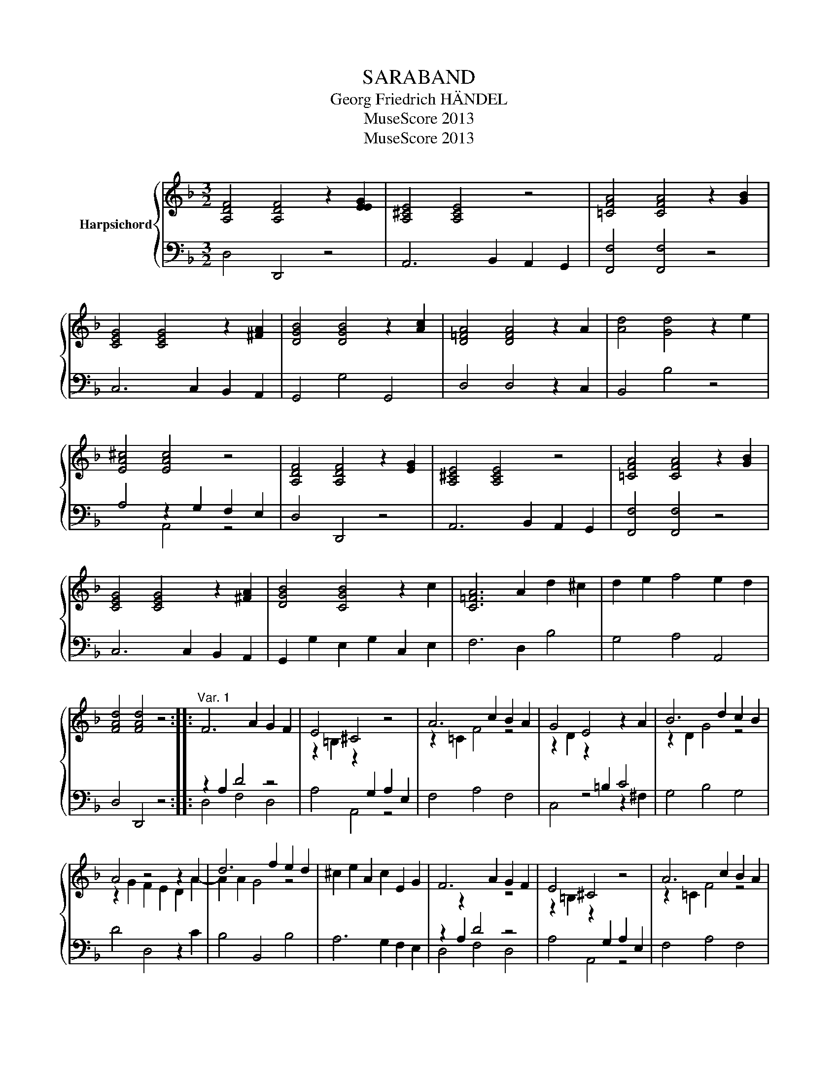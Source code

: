 X:1
T:SARABAND
T:Georg Friedrich HÄNDEL
T:MuseScore 2013
T:MuseScore 2013
Z:MuseScore 2013
%%score { ( 1 4 ) | ( 2 3 ) }
L:1/8
M:3/2
K:F
V:1 treble nm="Harpsichord"
V:4 treble 
V:2 bass 
V:3 bass 
V:1
 [A,DF]4 [A,DF]4 z2 [EEG]2 | [A,^CE]4 [A,CE]4 z4 | [=CFA]4 [CFA]4 z2 [GB]2 | %3
 [CEG]4 [CEG]4 z2 [^FA]2 | [DGB]4 [DGB]4 z2 [Ac]2 | [D=FA]4 [DFA]4 z2 A2 | [Ad]4 [Gd]4 z2 e2 | %7
 [EA^c]4 [EAc]4 z4 | [A,DF]4 [A,DF]4 z2 [EG]2 | [A,^CE]4 [A,CE]4 z4 | [=CFA]4 [CFA]4 z2 [GB]2 | %11
 [CEG]4 [CEG]4 z2 [^FA]2 | [DGB]4 [CGB]4 z2 c2 | [C=FA]6 A2 d2 ^c2 | d2 e2 f4 e2 d2 | %15
 [FAd]4 [FAd]4 z4 ::"^Var. 1" F6 A2 G2 F2 | E4 ^C4 z4 | A6 c2 B2 A2 | G4 E4 z2 A2 | B6 d2 c2 B2 | %21
 A4 z4 z2 A2 | d6 f2 e2 d2 | ^c2 e2 A2 c2 E2 G2 | F6 A2 G2 F2 | E4 ^C4 z4 | A6 c2 B2 A2 | %27
 G4 E4 z2 A2 | B6 d2 c2 B2 | A6 A2 d4- | d2 e2 f4 e4 | d8 z4 ::"^Var. 2" [A,DF]4 [A,DF]8 | %33
 [^CE]4 [CE]8 | [=CA]4 [CA]8 | [EEG]4 [EG]8 | [DB]4 [GB]8 | [FA]4 [FA]8 | d4 e6 d2 | [EA^c]12 | %40
 [A,DF]4 [A,DF]8 | [^CE]4 [CE]8 | [FA]4 [FA]8 | [EEG]4 [EG]8 | [DB]4 [GB]8 | A6 A2 d2 ^c2 | %46
 d2 e2 f4 e4 | [FAd]8 z4 :| %48
V:2
 D,4 D,,4 z4 | A,,6 B,,2 A,,2 G,,2 | [F,,F,]4 [F,,F,]4 z4 | C,6 C,2 B,,2 A,,2 | G,,4 G,4 G,,4 | %5
 D,4 D,4 z2 C,2 | B,,4 B,4 z4 | A,4 z2 G,2 F,2 E,2 | D,4 D,,4 z4 | A,,6 B,,2 A,,2 G,,2 | %10
 [F,,F,]4 [F,,F,]4 z4 | C,6 C,2 B,,2 A,,2 | G,,2 G,2 E,2 G,2 C,2 E,2 | F,6 D,2 B,4 | G,4 A,4 A,,4 | %15
 D,4 D,,4 z4 :: z2 A,2 D4 z4 | A,4 A,,4 z4 | F,4 A,4 F,4 | C,4 z4 z2 ^F,2 | G,4 B,4 G,4 | %21
 D4 D,4 z2 C2 | B,4 B,,4 B,4 | A,6 G,2 F,2 E,2 | z2 A,2 D4 z4 | A,4 A,,4 z4 | F,4 A,4 F,4 | %27
 C4 C,4 z2 ^F,2 | G,4 B,4 G,4 | D4 z2 C2 B,2 A,2 | B,2 G,2 A,4 A,,4 | D,8 D,,4 :: %32
 D,2 ^C,2 D,2 E,2 F,2 G,2 | A,2 G,2 A,2 E,2 ^C,2 A,,2 | F,2 E,2 F,2 G,2 A,2 B,2 | %35
 C2 G,2 E,2 G,2 C,2 E,2 | G,2 F,2 G,2 A,2 B,2 C2 | D2 A,2 F,2 A,2 D,2 F,2 | %38
 B,,2 F,2 B,2 A,2 G,2 B,2 | A,2 B,2 A,2 G,2 F,2 E,2 | D,2 A,,2 F,,2 A,,2 D,,2 F,,2 | %41
 A,,2 E,2 A,2 G,2 F,2 E,2 | F,2 C,2 A,,2 C,2 F,,2 A,,2 | C,2 B,,2 C,2 D,2 E,2 F,2 | %44
 G,2 D,2 B,,2 D,2 G,,2 B,,2 | D,2 E,2 D,2 C,2 B,,2 A,,2 | B,,2 G,,2 A,2 G,2 A,2 A,,2 | %47
 D2 A,2 F,2 A,2 D,4 :| %48
V:3
 x12 | x12 | x12 | x12 | x12 | x12 | x12 | x4 A,,4 z4 | x12 | x12 | x12 | x12 | x12 | x12 | x12 | %15
 x12 :: D,4 F,4 D,4 | x12 | x12 | x12 | x12 | x12 | x12 | x12 | D,4 F,4 D,4 | x12 | x12 | x12 | %28
 x12 | x12 | x12 | x12 :: x12 | x12 | x12 | x12 | x12 | x12 | x12 | x12 | x12 | x12 | x12 | x12 | %44
 x12 | x12 | x12 | x12 :| %48
V:4
 x12 | x12 | x12 | x12 | x12 | x12 | x12 | x12 | x12 | x12 | x12 | x12 | x12 | x12 | x12 | x12 :: %16
 x12 | z2 =B,2 z2[I:staff +1] G,2 A,2 E,2 |[I:staff -1] z2 =C2 F4 z4 | %19
 z2 D2 z2[I:staff +1] =B,2 C4 |[I:staff -1] z2 D2 G4 z4 | z2 G2 F2 E2 D2 A2- | A2 A2 G4 z4 | x12 | %24
 x2 z2 x4 z4 | z2 =B,2 z2[I:staff +1] G,2 A,2 E,2 |[I:staff -1] z2 =C2 F4 z4 | %27
 z2 D2 z2[I:staff +1] =B,2 C4 |[I:staff -1] z2 D2 G4 z4 | z2 G2 F2 E2 z2 F2 | G2 B2 A2 d2 ^c2 G2 | %31
 z2 B2 A2 G2 F2 E2 :: x12 | x12 | x12 | x12 | x12 | x12 | A4 G8 | x12 | x12 | x12 | x12 | x12 | %44
 x12 | F8 G4 | z4 A2 d2 ^c2 A2 | x12 :| %48

